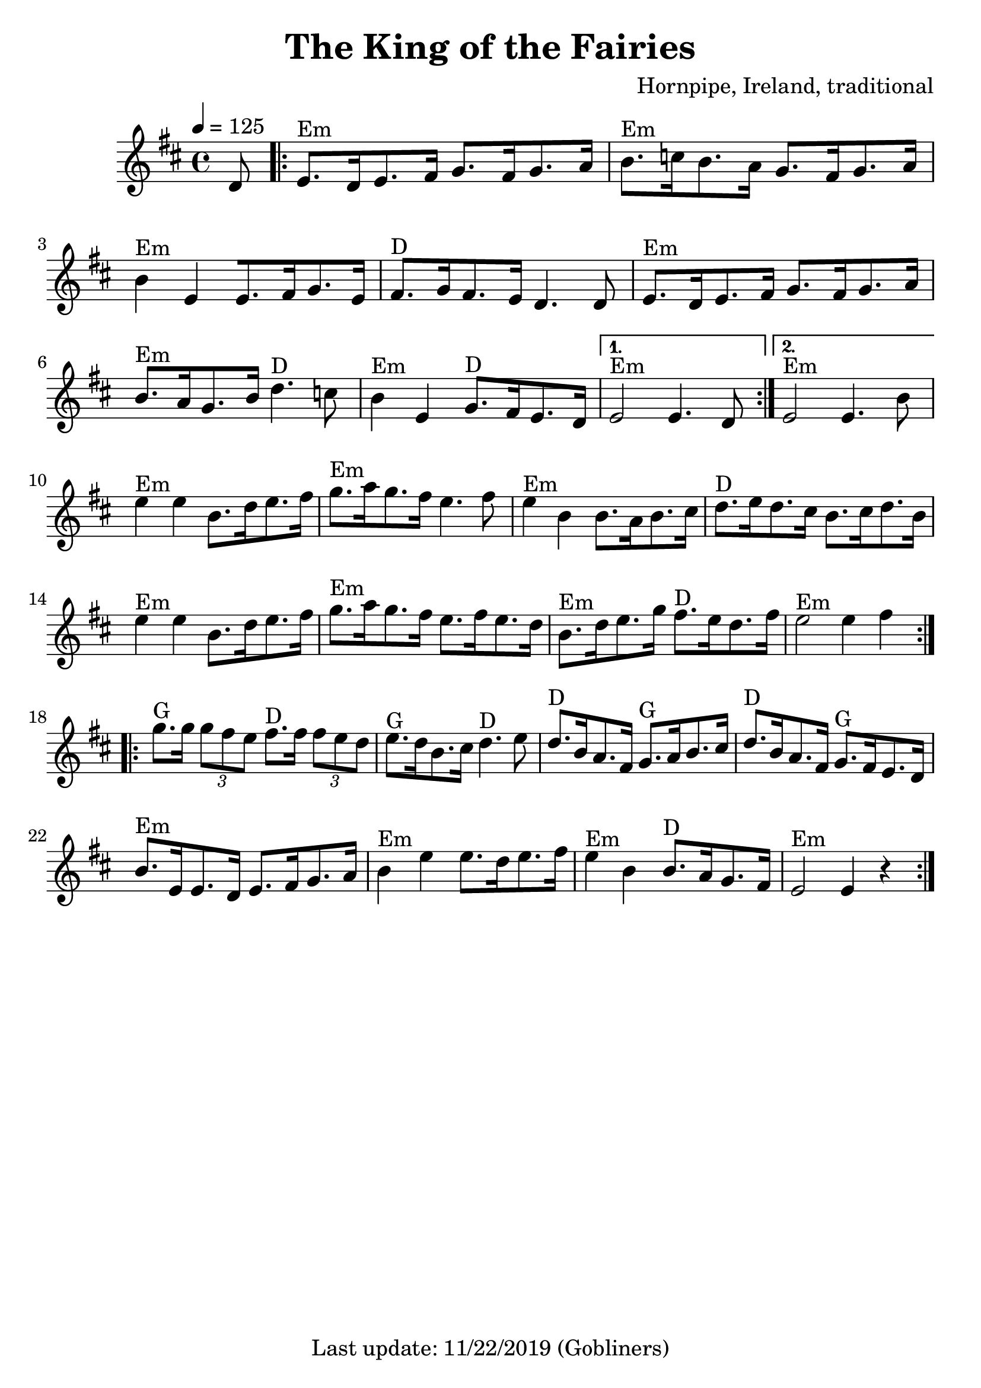 #(set-default-paper-size "a4" 'portrait)
#(set-global-staff-size 24)

\version "2.18"
\header {
  title = "The King of the Fairies"
  arranger = "Hornpipe, Ireland, traditional"
  enteredby = "grerika @ github"
  tagline = "Last update: 11/22/2019 (Gobliners)"
}

global = {
  \key d \major
  \time 4/4
    \tempo 4 = 125
}

voice = \relative c'{
  \global
  \dynamicUp
  \partial  8 
  d8
   \repeat volta 2 {
    \bar ".|:"  
        e8.^Em [d16 e8. fis16] g8. [fis16 g8. a16 ] |
        b8.^Em [c16 b8. a16] g8. [fis16 g8. a16] | 
        b4^Em e, [e8. fis16 g8. e16] |
        fis8.^D [g16 fis8. e16 ]  d4. d8 | 
        e8.^Em [d16 e8. fis16] g8. [fis16 g8. a16 ]| 
        b8.^Em [a16 g8. b16 ]d4.^D c8 | 
        b4^Em e, g8.^D [fis16 e8. d16 ]
    }
    \alternative {
        { e2^Em e4. d8  |}
        { e2^Em e4. b'8 |}
    }	 
        e4^Em e b8.[ d16 e8. fis16 ] | 
        g8.^Em [a16 g8. fis16 ]e4. fis8 | 
        e4^Em b b8. [a16 b8. cis16] | 
        d8.^D [e16 d8. cis16] b8. [cis16 d8. b16] |
        e4^Em e b8.[ d16 e8. fis16 ] | 
        g8.^Em [a16 g8. fis16 ] e8. [fis16 e8. d16] | 
        b8.^Em [d16 e8. g16] fis8.^D [e16 d8. fis16 ] | 
        e2^Em e4 fis 
    \bar ":|.|:" 
    \break
        g8.^G g16 \tuplet 3/2 {g8 fis e} fis8.^D fis16 \tuplet 3/2 {fis8 e d} | 
        e8.^G [d16 b8. cis16] d4.^D e8 | 
        d8.^D [b16 a8. fis16] g8.^G [a16 b8. cis16] | 
        d8.^D [b16 a8. fis16] g8.^G [fis16 e8. d16] |
        b'8.^Em [e,16 e8. d16] e8. [fis16 g8. a16] | 
        b4^Em e e8. [ d16 e8. fis16] | 
        e4^Em b b8.^D [a16 g8. fis16] | 
    e2^Em e4 r
    \bar ":|."
}





\score {
  \new Staff { \voice }
  \layout { }
  \midi {
    \context {
      \voice
    }
    \tempo 2 = 90
  }
}
